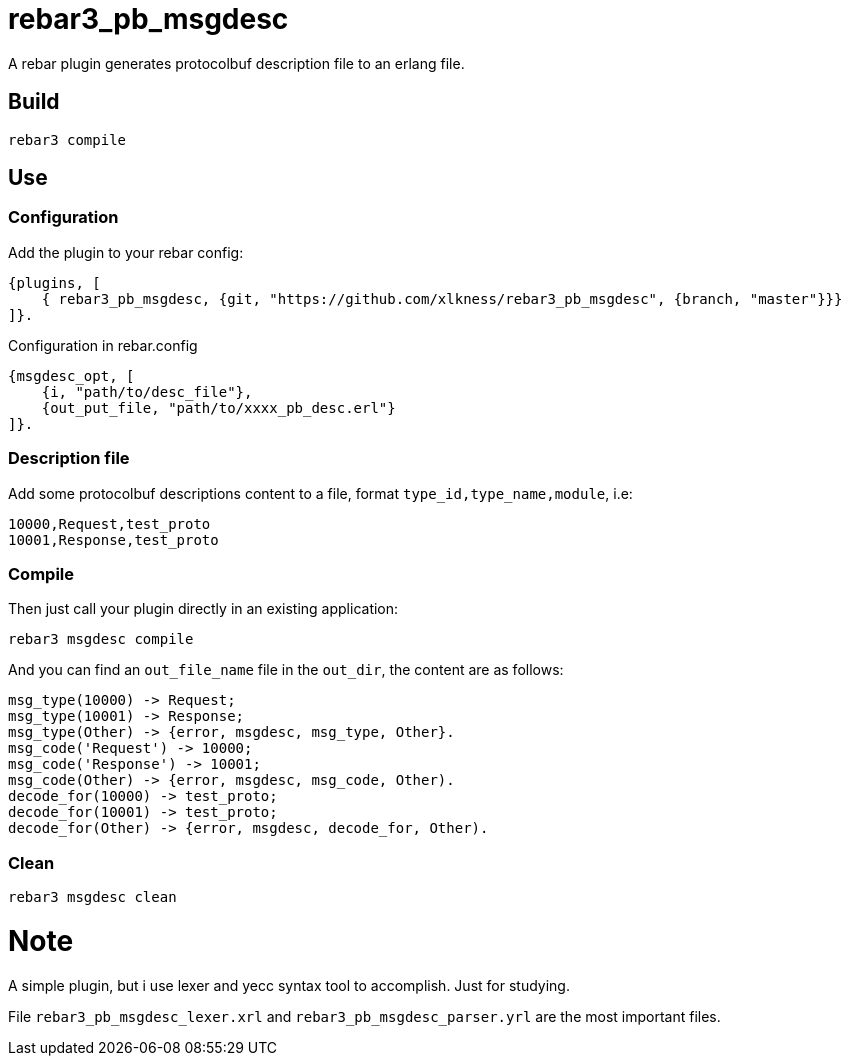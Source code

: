 # rebar3_pb_msgdesc

A rebar plugin generates protocolbuf description file to an erlang file.

## Build

    rebar3 compile

## Use

### Configuration
Add the plugin to your rebar config:

    {plugins, [
        { rebar3_pb_msgdesc, {git, "https://github.com/xlkness/rebar3_pb_msgdesc", {branch, "master"}}}
    ]}.

Configuration in rebar.config

    {msgdesc_opt, [
        {i, "path/to/desc_file"},
        {out_put_file, "path/to/xxxx_pb_desc.erl"}
    ]}.

### Description file
Add some protocolbuf descriptions content to a file, format `type_id,type_name,module`, i.e:

    10000,Request,test_proto
    10001,Response,test_proto

### Compile
Then just call your plugin directly in an existing application:

    rebar3 msgdesc compile

And you can find an `out_file_name` file in the `out_dir`, the content are as follows:

    msg_type(10000) -> Request;
    msg_type(10001) -> Response;
    msg_type(Other) -> {error, msgdesc, msg_type, Other}.
    msg_code('Request') -> 10000;
    msg_code('Response') -> 10001;
    msg_code(Other) -> {error, msgdesc, msg_code, Other).
    decode_for(10000) -> test_proto;
    decode_for(10001) -> test_proto;
    decode_for(Other) -> {error, msgdesc, decode_for, Other).


### Clean

    rebar3 msgdesc clean


# Note
A simple plugin, but i use lexer and yecc syntax tool to accomplish. Just for studying.

File `rebar3_pb_msgdesc_lexer.xrl` and `rebar3_pb_msgdesc_parser.yrl` are the most important files.